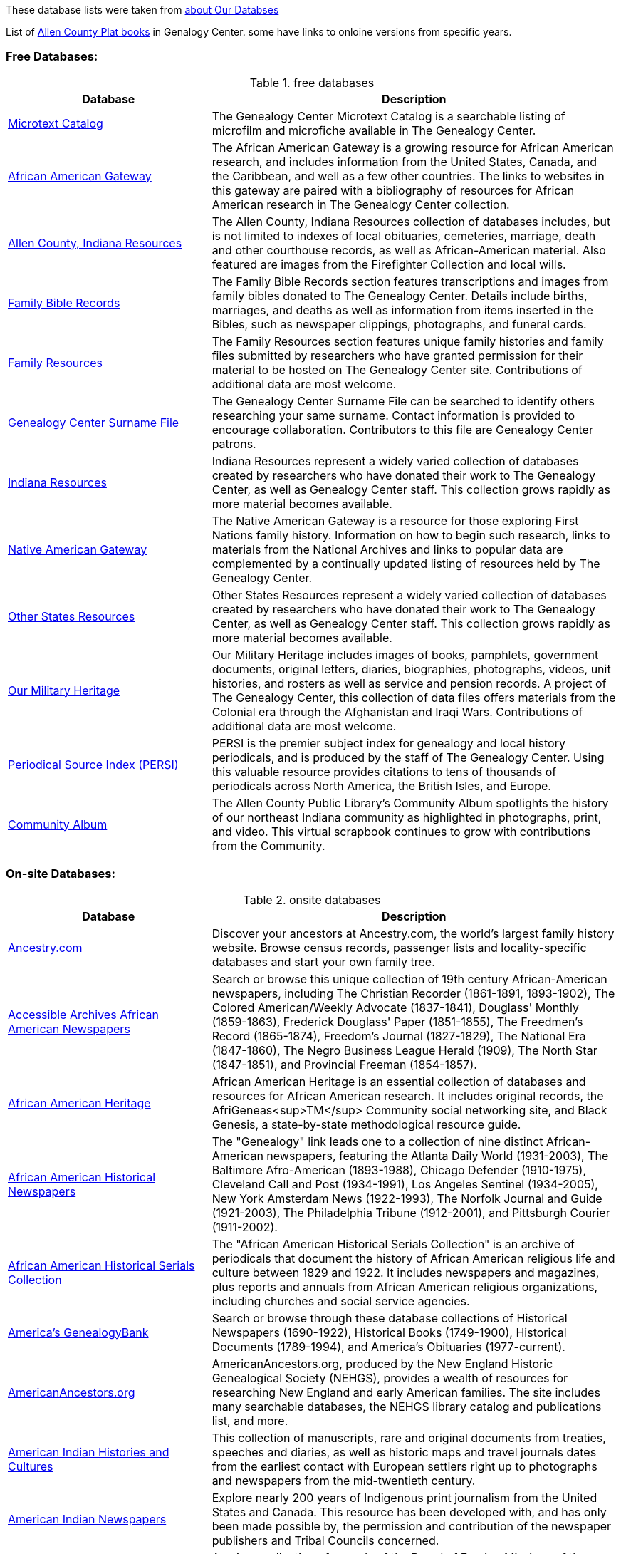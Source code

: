 These database lists were taken from link:https://acpl.lib.in.us/explore-genealogy/our-resources[about Our Databses]

List of https://acpl.lib.in.us/images/Documents/Gendocs/platmap.pdf[Allen County Plat books] in Genalogy Center. some have links to onloine versions from specific years.

=== Free Databases:

.free databases
[cols="1,2",frame="none",grid="rows"]
|===
|Database|Description

|link:http://www.genealogycenter.info/search_microtext.php[Microtext Catalog]
|The Genealogy Center Microtext Catalog is a searchable listing of microfilm and microfiche available in The Genealogy Center.

|link:http://www.genealogycenter.info/africanamerican/[African American Gateway]
|The African American Gateway is a growing resource for African American research, and includes information from the United States, Canada, and the Caribbean, and well as a few other countries. The links to websites in this gateway are paired with a bibliography of resources for African American research in The Genealogy Center collection.

|link:http://www.genealogycenter.info/fwacdb.php[Allen County, Indiana Resources]
|The Allen County, Indiana Resources collection of databases includes, but is not limited to indexes of local obituaries, cemeteries, marriage, death and other courthouse records, as well as African-American material. Also featured are images from the Firefighter Collection and local wills.

|link:http://www.genealogycenter.info/bibles/[Family Bible Records]
|The Family Bible Records section features transcriptions and images from family bibles donated to The Genealogy Center. Details include births, marriages, and deaths as well as information from items inserted in the Bibles, such as newspaper clippings, photographs, and funeral cards.

|link:http://www.genealogycenter.info/familydb.php[Family Resources]
|The Family Resources section features unique family histories and family files submitted by researchers who have granted permission for their material to be hosted on The Genealogy Center site. Contributions of additional data are most welcome.

|link:http://www.genealogycenter.info/search_gensurnames.php[Genealogy Center Surname File]
|The Genealogy Center Surname File can be searched to identify others researching your same surname. Contact information is provided to encourage collaboration. Contributors to this file are Genealogy Center patrons.

|link:http://www.genealogycenter.info/indiana[Indiana Resources]
|Indiana Resources represent a widely varied collection of databases created by researchers who have donated their work to The Genealogy Center, as well as Genealogy Center staff. This collection grows rapidly as more material becomes available.

|link:http://www.genealogycenter.info/nativeamerican/[Native American Gateway]
|The Native American Gateway is a resource for those exploring First Nations family history. Information on how to begin such research, links to materials from the National Archives and links to popular data are complemented by a continually updated listing of resources held by The Genealogy Center.

|link:http://www.genealogycenter.info/otherstates[Other States Resources]
|Other States Resources represent a widely varied collection of databases created by researchers who have donated their work to The Genealogy Center, as well as Genealogy Center staff. This collection grows rapidly as more material becomes available.

|link:http://www.genealogycenter.info/military/[Our Military Heritage]
|Our Military Heritage includes images of books, pamphlets, government documents, original letters, diaries, biographies, photographs, videos, unit histories, and rosters as well as service and pension records. A project of The Genealogy Center, this collection of data files offers materials from the Colonial era through the Afghanistan and Iraqi Wars. Contributions of additional data are most welcome.

|link:https://www.genealogycenter.info/persi/[Periodical Source Index (PERSI)]
|PERSI is the premier subject index for genealogy and local history periodicals, and is produced by the staff of The Genealogy Center. Using this valuable resource provides citations to tens of thousands of periodicals across North America, the British Isles, and Europe.

|link:http://contentdm.acpl.lib.in.us/digital/[Community Album]
|The Allen County Public Library’s Community Album spotlights the history of our northeast Indiana community as highlighted in photographs, print, and video. This virtual scrapbook continues to grow with contributions from the Community.
|===

=== On-site Databases:

.onsite databases
[cols="1,2",frame="none",grid="rows"]
|===
|Database|Description

|link:https://www.ancestryinstitution.com[Ancestry.com]
|Discover your ancestors at Ancestry.com, the world's largest family history website. Browse census records, passenger lists and locality-specific databases and start your own family tree.

|link:http://www.accessible-archives.com/collections/african-american-newspapers/[Accessible Archives African American Newspapers]
|Search or browse this unique collection of 19th century African-American newspapers, including  The Christian Recorder (1861-1891, 1893-1902),  The Colored American/Weekly Advocate  (1837-1841),  Douglass' Monthly  (1859-1863),  Frederick Douglass' Paper  (1851-1855),  The Freedmen's Record  (1865-1874),  Freedom's Journal  (1827-1829),  The National Era  (1847-1860),  The Negro Business League Herald  (1909),  The North Star  (1847-1851), and  Provincial Freeman  (1854-1857).

|link:http://africanamericanheritage.proquest.com/[African American Heritage]
|African American Heritage is an essential collection of databases and resources for African American research. It includes original records, the AfriGeneas<sup>TM</sup> Community social networking site, and Black Genesis, a state-by-state methodological resource guide.

|link:http://search.proquest.com/?accountid=8269[African American Historical Newspapers]
|The "Genealogy" link leads one to a collection of nine distinct African-American newspapers, featuring the  Atlanta Daily World  (1931-2003),  The Baltimore Afro-American  (1893-1988),  Chicago Defender  (1910-1975),  Cleveland Call and Post  (1934-1991),  Los Angeles Sentinel  (1934-2005),  New York Amsterdam News  (1922-1993),  The Norfolk Journal and Guide  (1921-2003),  The Philadelphia Tribune  (1912-2001), and  Pittsburgh Courier  (1911-2002).

|link:https://search.ebscohost.com/login.aspx?authtype=ip,cpidamp;custid=s9069710amp;groupid=mainamp;profile=ehostamp;defaultdb=h7i[African American Historical Serials Collection]
|The "African American Historical Serials Collection" is an archive of periodicals that document the history of African American religious life and culture between 1829 and 1922. It includes newspapers and magazines, plus reports and annuals from African American religious organizations, including churches and social service agencies.

|link:https://infoweb.newsbank.com/signin/AllenCountyPublicLibrary/GBNL[America's GenealogyBank]
|Search or browse through these database collections of Historical Newspapers (1690-1922), Historical Books (1749-1900), Historical Documents (1789-1994), and America's Obituaries (1977-current).

|link:http://www.americanancestors.org/[AmericanAncestors.org]
|AmericanAncestors.org, produced by the New England Historic Genealogical Society (NEHGS), provides a wealth of resources for researching New England and early American families. The site includes many searchable databases, the NEHGS library catalog and publications list, and more.

|link:http://www.aihc.amdigital.co.uk/[American Indian Histories and Cultures]
|This collection of manuscripts, rare and original documents from treaties, speeches and diaries, as well as historic maps and travel journals dates from the earliest contact with European settlers right up to photographs and newspapers from the mid-twentieth century.

|link:http://www.americanindiannewspapers.amdigital.co.uk/[American Indian Newspapers]
|Explore nearly 200 years of Indigenous print journalism from the United States and Canada. This resource has been developed with, and has only been made possible by, the permission and contribution of the newspaper publishers and Tribal Councils concerned.

|link:http://go.gale.com/gdsc/start.do?p=GDSCamp;u=fort37223amp;authCount=1[Archives Unbound: Evangelism in Africa: Correspondence of the Board of Foreign Mission, 1835-1910]
|A unique collection of records of the Board of Foreign Missions of the Presbyterian Church, an agency that created orphanages, schools, hospitals, and churches in Africa from 1835-1910, is accessible on Archives Unbound.

|link:http://go.gale.com/gdsc/start.do?p=GDSCamp;u=fort37223amp;authCount=1[Archives Unbound: The Civil War in Words and Deeds]
|Archives Unbound is a collection of regimental histories and personal narratives documenting all facets of military life during the Civil War.

|link:http://go.galegroup.com/gdsc/i.do?action=interpretamp;id=5UAJamp;v=2.1amp;u=fort37223amp;it=aboutCollectionsamp;p=GDSCamp;sw=wamp;authCount=1[Archives Unbound: The War of 1812: Diplomacy on the High Seas]
|The Archives Unbound: The War of 1812: Diplomacy on the High Seas collection includes applications from privateers, documents regarding enemy aliens and prisoners of war, and passenger lists from the United States covering the time period of 1812-1814.

|link:https://app.arkivdigital.se/organizations/R4RJnZva7v06YX8wwAV0yNUMhTHQ_FTl[ArkivDigital]
|ArkivDigital is the largest private provider of Swedish church records and other historical records online. This site includes various kinds of historical documents such as church records, court records and inventory of estates.

|link:https://search.proquest.com/hnpglobeandmail?accountid=8269[Canada's Heritage from 1844--The Globe and Mail]
|Published in Toronto and covering the years 1844-2009, this historical newspaper archive contains stories, photographs, birth and marriage announcements, death notices, and more.

|link:https://search.ebscohost.com/login.aspx?authtype=ip,cpidamp;custid=s9069710amp;groupid=mainamp;profile=ehostamp;defaultdb=ear[Ebony Magazine Archive]
|The "Ebony Magazine Archive" covers civil rights, education, entrepreneurship and other social topics with an African-American focus. It includes more than 800 issues providing a broad view of African-American culture from its first issue in 1945 through 2014.

|link:http://www.findmypast.com/[FindMyPast]
|One of the best online sources for British research, and increasingly a major resource for North American records and images, FindMyPast features census schedules, vital records, church registers, and military records; British, Irish and American newspapers; and much more. 

|link:http://www.fold3.com/institution-index.php[Fold3.com]
|At Fold3.com, it is possible to search for or browse millions of historical documents and photographs. This database includes digital images of military records, city directories and many other resources.

|link:http://www.jewishlife.amdigital.co.uk/[Jewish Life in America]
|This resource explores the history of Jewish communities in America from the arrival of the first Jews in the 17th century through to the mid-20th century. This treasure trove of material provides digital images of collections from the American Jewish Historical Society in New York. In addition, Jewish Life in America contains interactive maps, essays by leading scholars, a selection of American Jewish Year Book articles, and links to other useful websites.

|link:http://search.ebscohost.com/login.aspx?authtype=ip,cpidamp;custid=s9069710amp;site=mhlibedamp;return=y[MyHeritage]
|The "MyHeritage Library Edition" link leads to a searchable database of more than 9 billion historical records and family trees. The records range from census, vital records, military, immigration, and much more covering the United States, Canada, Europe, and more.

|link:https://infoweb.newsbank.com/signin/AllenCountyPublicLibrary/FWNB[News Sentinel Text Archive]
|Search or browse through  The News Sentinel  newspaper articles from Fort Wayne, IN for 1962-2019.

|link:https://access.newspaperarchive.com/[NewspaperArchive]
|Search or browse for your ancestors among newspaper articles available on NewspaperArchive. This database features newspapers covering all 50 states in the U.S. and 47 other countries from the 1600s to current.

|link:http://www.newspapers.com/[Newspapers.com]
|Search or browse for your ancestors among newspaper articles on Newspapers.com. This database features more than 3100 historical newspapers, covering the United States, Canada, England, Ireland, and Panama from the 1700s-2000s.

|link:http://infotrac.galegroup.com/itweb/fort37223?db=SAS[Slavery and Anti-Slavery: A Transnational Archive]
|The Slavery and Anti-Slavery database is a rare historical archive of court records, maps, books, newspapers, and periodicals from the United States, Latin America, the Caribbean, Africa, and Europe specific to the topics of slavery, abolition, and emancipation.
|===

=== Genealog Center's Microtext Land Record Catalog for Allen County IN

[cols="1,2,1,1,1",frame="none",grid="rows"]
|===
|County|Name|`#` of Items|Media|Filed Under:

|Allen|Deed Index 1824-1902 |4 |35mm Film |Indiana

|Allen|Deeds 1824-1842 |2 |35mm Film |Indiana

|Allen|Deeds 1824-1901 (Books A-Y, 26-160) |56 |35mm Film |Indiana

|Allen|Deeds 1857-1868, (Books 26-44) |9 |35mm Film |Indiana

|Allen|Mortgage Index 1829-1887 |1 |35mm Film |Indiana

|Allen|Mortgages 1846-1886 |18 |35mm Film |Indiana

|Allen|Mortgage Index 1829-1887|1|35mm Film|	Indiana

|Allen|Mortgages 1846-1886|18|35mm Film|Indiana
|===
